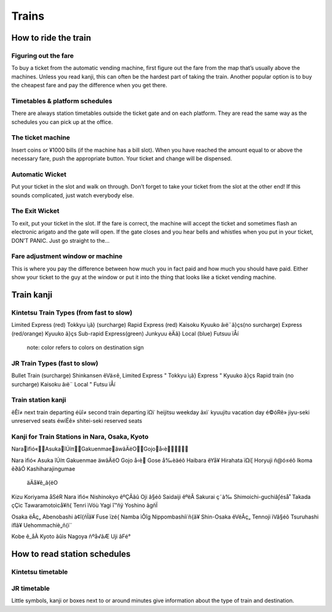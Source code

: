 ######
Trains
######


How to ride the train
=====================

Figuring out the fare
---------------------
To buy a ticket from the automatic vending machine, first figure out the fare from the map that’s usually above the machines.  Unless you read kanji, this can often be the hardest part of taking the train.  Another popular option is to buy the cheapest fare and pay the difference when you get there.

Timetables & platform schedules
-------------------------------
There are always station timetables outside the ticket gate and on each platform.  They are read the same way as the schedules you can pick up at the office.

The ticket machine
------------------
Insert coins or ¥1000 bills (if the machine has a bill slot).  When you have reached the amount equal to or above the necessary fare, push the appropriate button.  Your ticket and change will be dispensed.

Automatic Wicket
----------------
Put your ticket in the slot and walk on through.  Don’t forget to take your ticket from the slot at the other end!  If this sounds complicated, just watch everybody else.

The Exit Wicket
---------------
To exit, put your ticket in the slot.  If the fare is correct, the machine will accept the ticket and sometimes flash an electronic arigato and the gate will open.  If the gate closes and you hear bells and whistles when you put in your ticket, DON’T PANIC.  Just go straight to the...

Fare adjustment window or machine
---------------------------------
This is where you pay the difference between how much you in fact paid and how much you should have paid.  Either show your ticket to the guy at the window or put it into the thing that looks like a ticket vending machine.

Train kanji
===========

Kintetsu Train Types (from fast to slow)
----------------------------------------
Limited Express (red)	Tokkyu		ì¡ã}	(surcharge)
Rapid Express (red)      	Kaisoku Kyuuko     âıë¨ã}çs(no surcharge)
Express (red/orange)		Kyuuko		ã}çs
Sub-rapid Express(green)	Junkyuu		èÄã}
Local (blue)			Futsuu			ïÅí 
	note: color refers to colors on destination sign

JR Train Types (fast to slow)
-----------------------------
Bullet Train 	(surcharge)	Shinkansen		êVä≤ê¸
Limited Express 	     "	Tokkyu		ì¡ã}
Express 		     "	Kyuuko		ã}çs
Rapid train (no surcharge)	Kaisoku		âıë¨
Local	                  "		Futsu			ïÅí 

Train station kanji
-------------------
êÊî≠ next train departing
éüî≠ second train departing
ïΩì˙	heijitsu	weekday
ãxì˙	kyuujitu	vacation day
é©óRê»	jiyu-seki	unreserved seats
éwíËê»	shitei-seki	reserved seats


Kanji for Train Stations in Nara, Osaka, Kyoto
----------------------------------------------
Naraìﬁó«AsukaîÚíπGakuenmaeäwâÄëOGojoå‹è

Nara ìﬁó«
Asuka	îÚíπ
Gakuenmae	äwâÄëO
Gojo		å‹è
Gose		å‰èäéõ
Haibara	êYå¥	
Hirahata	ïΩí[
Horyuji	ñ@ó≤éõ
Ikoma	ê∂ãÓ
Kashiharajingumae
	äÄå¥ê_ã{ëO
Kizu	
Koriyama	åSéR
Nara		ìﬁó«
Nishinokyo	êºÇÃãû
Oji		â§éõ
Saidaiji	êºëÂ
Sakurai	ç˜à‰
Shimoichi-guchiâ∫éså˚
Takada	çÇìc
Tawaramotoìcå¥ñ{
Tenri	ìVóù
Yagi		î™ñÿ
Yoshino	ãgñÏ

Osaka ëÂç„
Abenobashi	à¢î{ñÏã¥
Fuse		ïzé{
Namba	ìÔîg
Nippombashiì˙ñ{ã¥
Shin-Osaka	êVëÂç„ 
Tennoji	ìVâ§éõ
Tsuruhashi	íﬂã¥
Uehommachiè„ñ{í¨

Kobe		ê_åÀ
Kyoto	ãûìs
Nagoya	ñºå√âÆ
Uji		âFé°


How to read station schedules
=============================

Kintetsu timetable
------------------

JR timetable
------------

Little symbols, kanji or boxes next to or around minutes give information about the type of train and destination.
